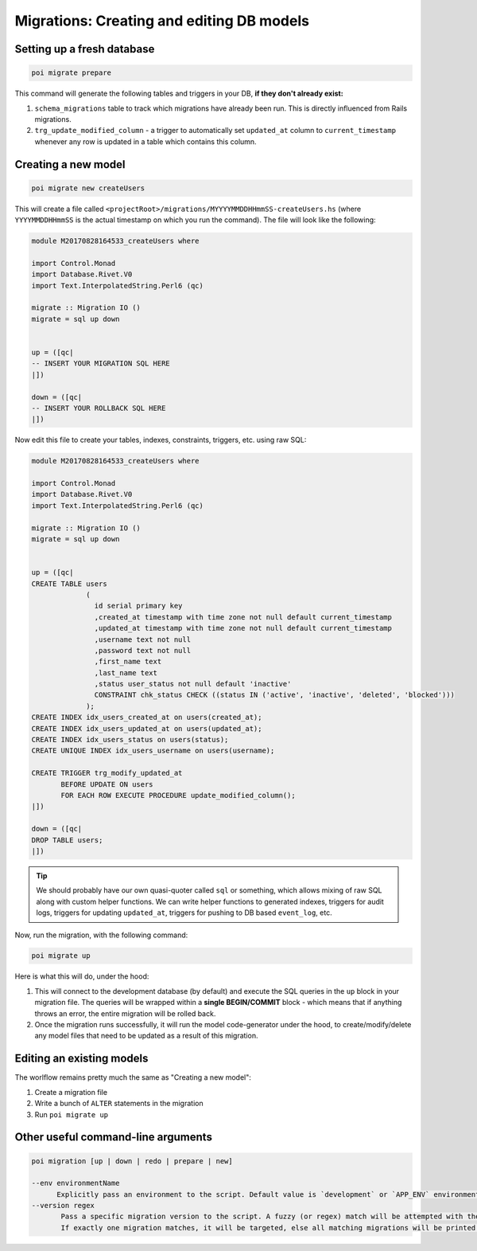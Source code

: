 .. _migrations:

Migrations: Creating and editing DB models
==========================================

Setting up a fresh database
---------------------------

.. code:: sh

   poi migrate prepare

This command will generate the following tables and triggers in your DB, **if they don't already exist:**

#. ``schema_migrations`` table to track which migrations have already been run. This is directly influenced from Rails migrations.
#. ``trg_update_modified_column`` - a trigger to automatically set ``updated_at`` column to ``current_timestamp`` whenever any row is updated in a table which contains this column.

Creating a new model
--------------------

.. code:: sh

   poi migrate new createUsers

This will create a file called ``<projectRoot>/migrations/MYYYYMMDDHHmmSS-createUsers.hs`` (where ``YYYYMMDDHHmmSS`` is the actual timestamp on which you run the command). The file will look like the following:

.. code:: haskell

   module M20170828164533_createUsers where

   import Control.Monad
   import Database.Rivet.V0
   import Text.InterpolatedString.Perl6 (qc)

   migrate :: Migration IO ()
   migrate = sql up down


   up = ([qc|
   -- INSERT YOUR MIGRATION SQL HERE
   |])

   down = ([qc|
   -- INSERT YOUR ROLLBACK SQL HERE
   |])

Now edit this file to create your tables, indexes, constraints, triggers, etc. using raw SQL:

.. code:: haskell

   module M20170828164533_createUsers where

   import Control.Monad
   import Database.Rivet.V0
   import Text.InterpolatedString.Perl6 (qc)

   migrate :: Migration IO ()
   migrate = sql up down


   up = ([qc|
   CREATE TABLE users
                (
                  id serial primary key
                  ,created_at timestamp with time zone not null default current_timestamp
                  ,updated_at timestamp with time zone not null default current_timestamp
                  ,username text not null
                  ,password text not null
                  ,first_name text
                  ,last_name text
                  ,status user_status not null default 'inactive'
                  CONSTRAINT chk_status CHECK ((status IN ('active', 'inactive', 'deleted', 'blocked')))
                );
   CREATE INDEX idx_users_created_at on users(created_at);
   CREATE INDEX idx_users_updated_at on users(updated_at);
   CREATE INDEX idx_users_status on users(status);
   CREATE UNIQUE INDEX idx_users_username on users(username);

   CREATE TRIGGER trg_modify_updated_at
          BEFORE UPDATE ON users
          FOR EACH ROW EXECUTE PROCEDURE update_modified_column();
   |])

   down = ([qc|
   DROP TABLE users;
   |])


.. tip::

   We should probably have our own quasi-quoter called ``sql`` or something, which allows mixing of raw SQL along with custom helper functions. We can write helper functions to generated indexes, triggers for audit logs, triggers for updating ``updated_at``, triggers for pushing to DB based ``event_log``, etc.


Now, run the migration, with the following command:

.. code:: sh

   poi migrate up

Here is what this will do, under the hood:

#. This will connect to the development database (by default) and execute the SQL queries in the ``up`` block in your migration file. The queries will be wrapped within a **single BEGIN/COMMIT** block - which means that if anything throws an error, the entire migration will be rolled back.
#. Once the migration runs successfully, it will run the model code-generator under the hood, to create/modify/delete any model files that need to be updated as a result of this migration.

Editing an existing models
--------------------------

The worlflow remains pretty much the same as "Creating a new model":

#. Create a migration file
#. Write a bunch of ``ALTER`` statements in the migration
#. Run ``poi migrate up``

Other useful command-line arguments
-----------------------------------

.. code:: sh

   poi migration [up | down | redo | prepare | new]

   --env environmentName
         Explicitly pass an environment to the script. Default value is `development` or `APP_ENV` environment variable (in that order)
   --version regex
          Pass a specific migration version to the script. A fuzzy (or regex) match will be attempted with the given argument.
          If exactly one migration matches, it will be targeted, else all matching migrations will be printed out STDOUT.
